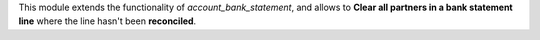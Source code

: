 
This module extends the functionality of `account_bank_statement`, and allows
to **Clear all partners in a bank statement line** where the line hasn't been
**reconciled**.
